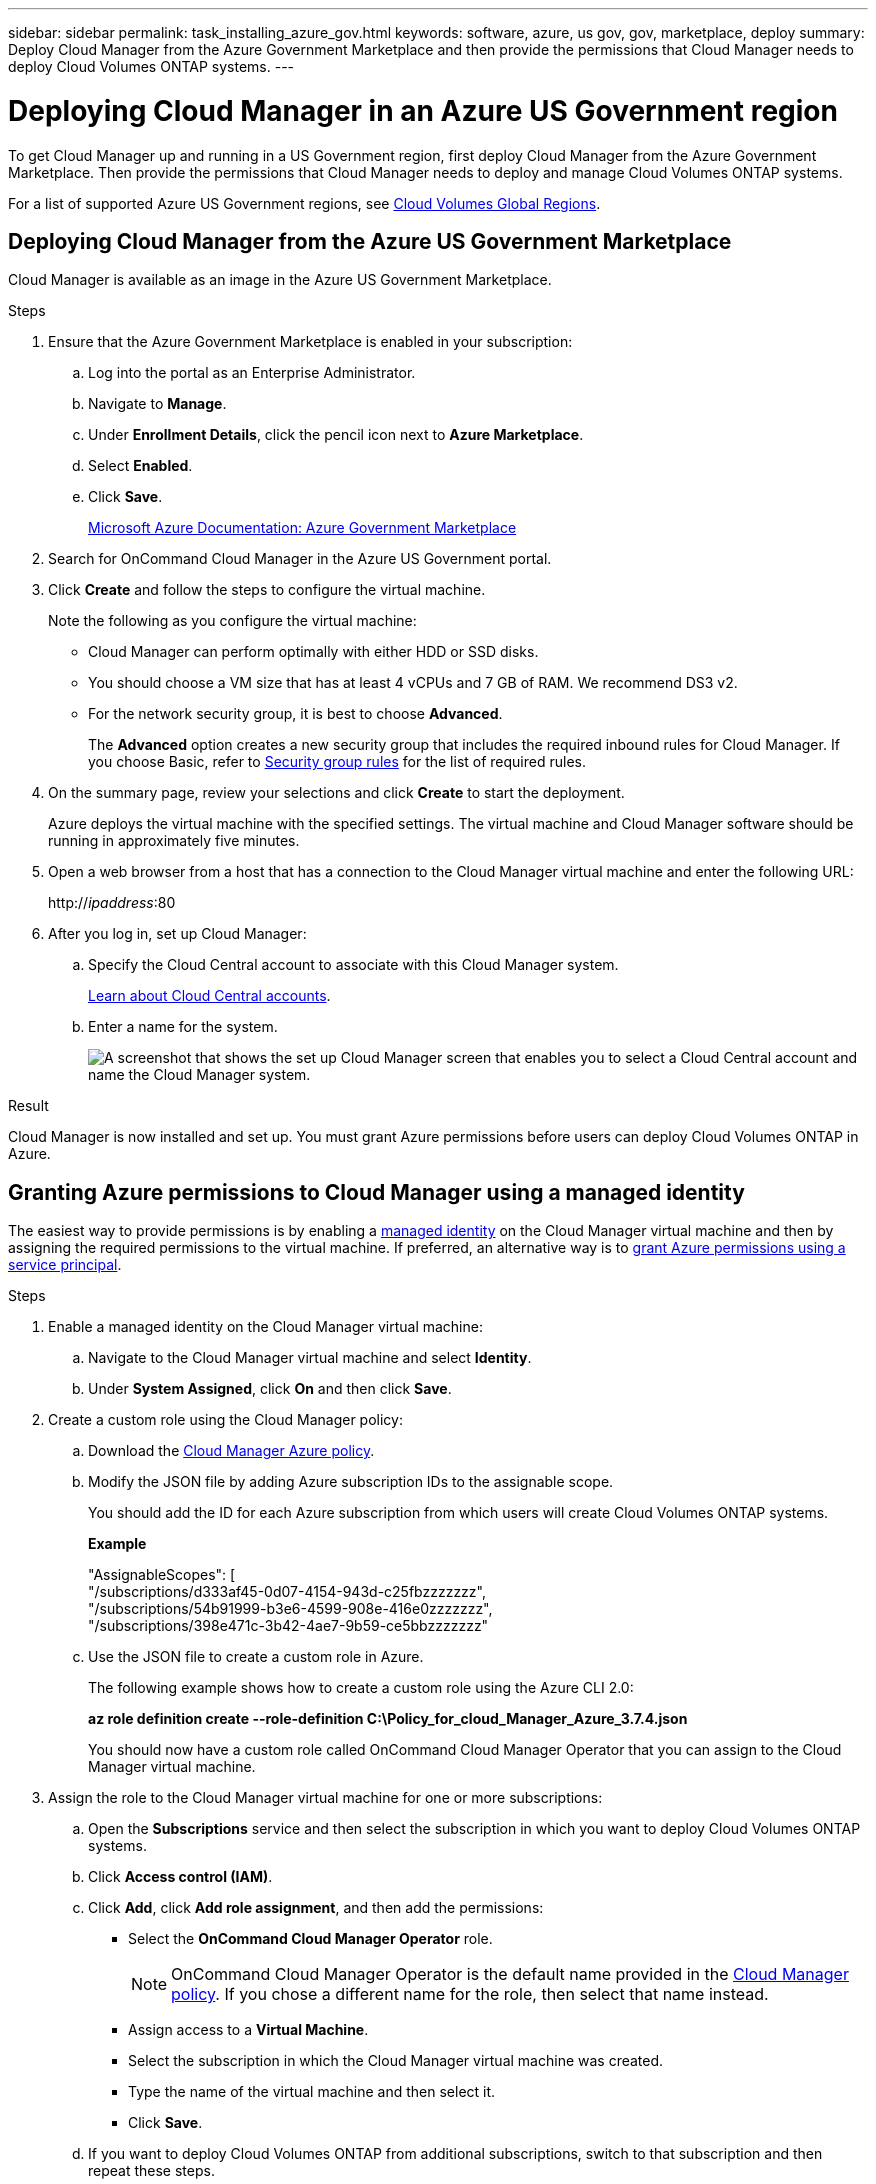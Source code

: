 ---
sidebar: sidebar
permalink: task_installing_azure_gov.html
keywords: software, azure, us gov, gov, marketplace, deploy
summary: Deploy Cloud Manager from the Azure Government Marketplace and then provide the permissions that Cloud Manager needs to deploy Cloud Volumes ONTAP systems.
---

= Deploying Cloud Manager in an Azure US Government region
:hardbreaks:
:nofooter:
:icons: font
:linkattrs:
:imagesdir: ./media/

[.lead]
To get Cloud Manager up and running in a US Government region, first deploy Cloud Manager from the Azure Government Marketplace. Then provide the permissions that Cloud Manager needs to deploy and manage Cloud Volumes ONTAP systems.

For a list of supported Azure US Government regions, see https://cloud.netapp.com/cloud-volumes-global-regions[Cloud Volumes Global Regions^].

== Deploying Cloud Manager from the Azure US Government Marketplace

Cloud Manager is available as an image in the Azure US Government Marketplace.

.Steps

. Ensure that the Azure Government Marketplace is enabled in your subscription:
..	Log into the portal as an Enterprise Administrator.
..	Navigate to *Manage*.
..	Under *Enrollment Details*, click the pencil icon next to *Azure Marketplace*.
..	Select *Enabled*.
..	Click *Save*.
+
https://docs.microsoft.com/en-us/azure/azure-government/documentation-government-manage-marketplace[Microsoft Azure Documentation: Azure Government Marketplace^]

. Search for OnCommand Cloud Manager in the Azure US Government portal.

. Click *Create* and follow the steps to configure the virtual machine.
+
Note the following as you configure the virtual machine:

* Cloud Manager can perform optimally with either HDD or SSD disks.

* You should choose a VM size that has at least 4 vCPUs and 7 GB of RAM. We recommend DS3 v2.

* For the network security group, it is best to choose *Advanced*.
+
The *Advanced* option creates a new security group that includes the required inbound rules for Cloud Manager. If you choose Basic, refer to link:reference_security_groups_azure.html[Security group rules] for the list of required rules.

. On the summary page, review your selections and click *Create* to start the deployment.
+
Azure deploys the virtual machine with the specified settings. The virtual machine and Cloud Manager software should be running in approximately five minutes.

. Open a web browser from a host that has a connection to the Cloud Manager virtual machine and enter the following URL:
+
http://_ipaddress_:80

. After you log in, set up Cloud Manager:
.. Specify the Cloud Central account to associate with this Cloud Manager system.
+
link:concept_cloud_central_accounts.html[Learn about Cloud Central accounts].
.. Enter a name for the system.
+
image:screenshot_set_up_cloud_manager.gif[A screenshot that shows the set up Cloud Manager screen that enables you to select a Cloud Central account and name the Cloud Manager system.]

.Result

Cloud Manager is now installed and set up. You must grant Azure permissions before users can deploy Cloud Volumes ONTAP in Azure.

== Granting Azure permissions to Cloud Manager using a managed identity

The easiest way to provide permissions is by enabling a https://docs.microsoft.com/en-us/azure/active-directory/managed-identities-azure-resources/overview[managed identity^] on the Cloud Manager virtual machine and then by assigning the required permissions to the virtual machine. If preferred, an alternative way is to link:task_adding_azure_accounts.html[grant Azure permissions using a service principal].

.Steps

. Enable a managed identity on the Cloud Manager virtual machine:

.. Navigate to the Cloud Manager virtual machine and select *Identity*.

.. Under *System Assigned*, click *On* and then click *Save*.

. Create a custom role using the Cloud Manager policy:

.. Download the https://mysupport.netapp.com/cloudontap/iampolicies[Cloud Manager Azure policy^].

.. Modify the JSON file by adding Azure subscription IDs to the assignable scope.
+
You should add the ID for each Azure subscription from which users will create Cloud Volumes ONTAP systems.
+
*Example*
+
"AssignableScopes": [
"/subscriptions/d333af45-0d07-4154-943d-c25fbzzzzzzz",
"/subscriptions/54b91999-b3e6-4599-908e-416e0zzzzzzz",
"/subscriptions/398e471c-3b42-4ae7-9b59-ce5bbzzzzzzz"

.. Use the JSON file to create a custom role in Azure.
+
The following example shows how to create a custom role using the Azure CLI 2.0:
+
*az role definition create --role-definition C:\Policy_for_cloud_Manager_Azure_3.7.4.json*
+
You should now have a custom role called OnCommand Cloud Manager Operator that you can assign to the Cloud Manager virtual machine.

. Assign the role to the Cloud Manager virtual machine for one or more subscriptions:

.. Open the *Subscriptions* service and then select the subscription in which you want to deploy Cloud Volumes ONTAP systems.

.. Click *Access control (IAM)*.

.. Click *Add*, click *Add role assignment*, and then add the permissions:

* Select the *OnCommand Cloud Manager Operator* role.
+
NOTE: OnCommand Cloud Manager Operator is the default name provided in the https://mysupport.netapp.com/info/web/ECMP11022837.html[Cloud Manager policy]. If you chose a different name for the role, then select that name instead.

* Assign access to a *Virtual Machine*.

* Select the subscription in which the Cloud Manager virtual machine was created.

* Type the name of the virtual machine and then select it.

* Click *Save*.

.. If you want to deploy Cloud Volumes ONTAP from additional subscriptions, switch to that subscription and then repeat these steps.

.Result

Cloud Manager now has the permissions that it needs to deploy and manage Cloud Volumes ONTAP in Azure.
